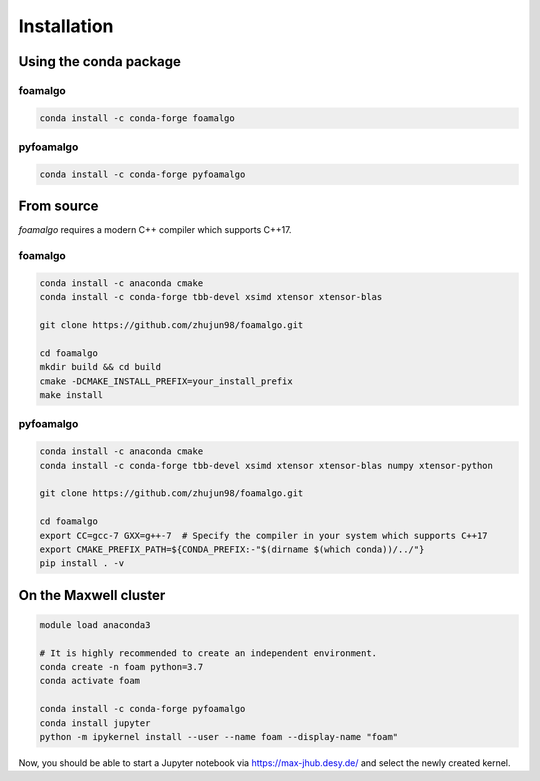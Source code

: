 Installation
============

Using the conda package
-----------------------

foamalgo
""""""""

.. code::

    conda install -c conda-forge foamalgo

pyfoamalgo
""""""""""

.. code::

    conda install -c conda-forge pyfoamalgo


From source
-----------

`foamalgo` requires a modern C++ compiler which supports C++17.

foamalgo
""""""""

.. code::

    conda install -c anaconda cmake
    conda install -c conda-forge tbb-devel xsimd xtensor xtensor-blas

    git clone https://github.com/zhujun98/foamalgo.git

    cd foamalgo
    mkdir build && cd build
    cmake -DCMAKE_INSTALL_PREFIX=your_install_prefix
    make install

pyfoamalgo
""""""""""

.. code::

    conda install -c anaconda cmake
    conda install -c conda-forge tbb-devel xsimd xtensor xtensor-blas numpy xtensor-python

    git clone https://github.com/zhujun98/foamalgo.git

    cd foamalgo
    export CC=gcc-7 GXX=g++-7  # Specify the compiler in your system which supports C++17
    export CMAKE_PREFIX_PATH=${CONDA_PREFIX:-"$(dirname $(which conda))/../"}
    pip install . -v


On the Maxwell cluster
----------------------

.. code::

    module load anaconda3

    # It is highly recommended to create an independent environment.
    conda create -n foam python=3.7
    conda activate foam

    conda install -c conda-forge pyfoamalgo
    conda install jupyter
    python -m ipykernel install --user --name foam --display-name "foam"

Now, you should be able to start a Jupyter notebook via https://max-jhub.desy.de/ and
select the newly created kernel.

